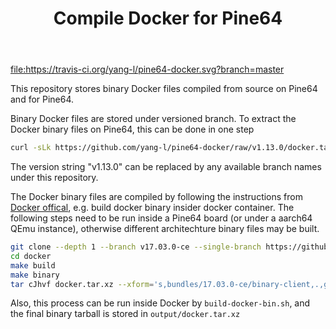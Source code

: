 #+TITLE: Compile Docker for Pine64
#+OPTIONS: toc:2 num:nil

[[https://travis-ci.org/yang-l/pine64-docker][file:https://travis-ci.org/yang-l/pine64-docker.svg?branch=master]]

This repository stores binary Docker files compiled from source on Pine64 and for Pine64.

Binary Docker files are stored under versioned branch. To extract the Docker binary files on Pine64, this can be done in one step

#+BEGIN_SRC bash
curl -sLk https://github.com/yang-l/pine64-docker/raw/v1.13.0/docker.tar.xz | tar -C /usr/bin/ -xJpf -
#+END_SRC

The version string "v1.13.0" can be replaced by any available branch names under this repository.

The Docker binary files are compiled by following the instructions from [[https://docs.docker.com/v1.5/contributing/devenvironment/][Docker offical]], e.g. build docker binary insider docker container. The following steps need to be run inside a Pine64 board (or under a aarch64 QEmu instance), otherwise different architechture binary files may be built.

#+BEGIN_SRC bash
git clone --depth 1 --branch v17.03.0-ce --single-branch https://github.com/docker/docker.git
cd docker
make build
make binary
tar cJhvf docker.tar.xz --xform='s,bundles/17.03.0-ce/binary-client,.,g;s,bundles/17.03.0-ce/binary-daemon,.,g' bundles/17.03.0-ce/binary-client/docker bundles/17.03.0-ce/binary-daemon/docker-containerd bundles/17.03.0-ce/binary-daemon/docker-containerd-ctr bundles/17.03.0-ce/binary-daemon/docker-containerd-shim bundles/17.03.0-ce/binary-daemon/dockerd bundles/17.03.0-ce/binary-daemon/docker-init bundles/17.03.0-ce/binary-daemon/docker-proxy bundles/17.03.0-ce/binary-daemon/docker-runc
#+END_SRC

Also, this process can be run inside Docker by =build-docker-bin.sh=, and the final binary tarball is stored in =output/docker.tar.xz=
